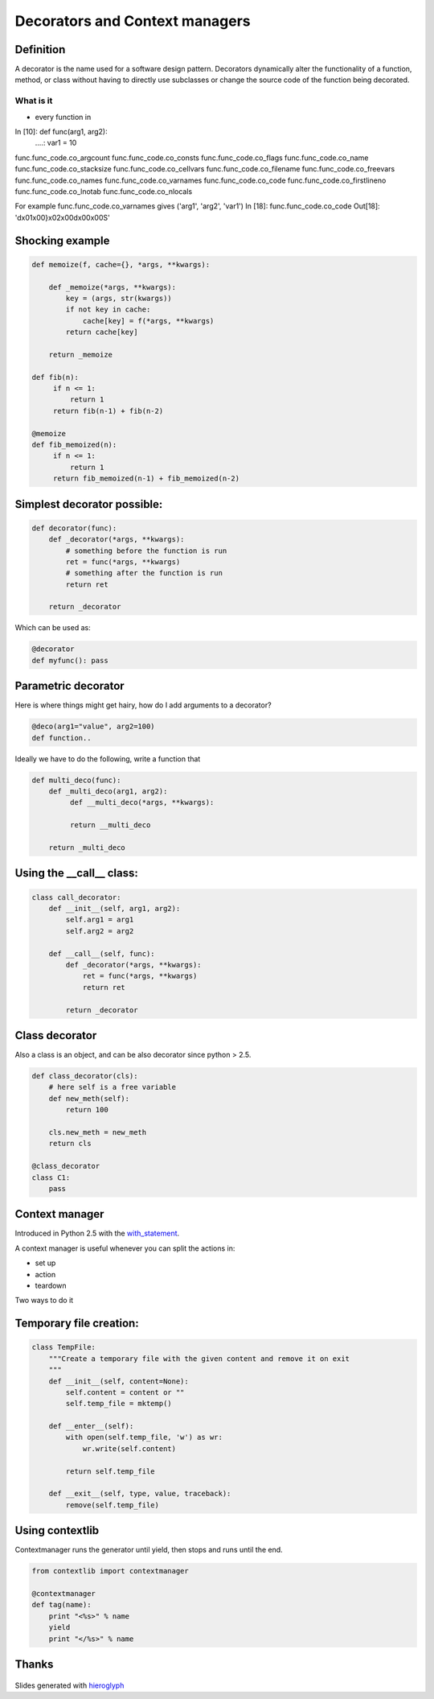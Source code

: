 =================================
 Decorators and Context managers
=================================

Definition
==========

A decorator is the name used for a software design pattern. Decorators
dynamically alter the functionality of a function, method, or class
without having to directly use subclasses or change the source code of
the function being decorated.


What is it
----------

- every function in

In [10]: def func(arg1, arg2):
   ....:     var1 = 10

func.func_code.co_argcount     func.func_code.co_consts       func.func_code.co_flags        func.func_code.co_name         func.func_code.co_stacksize
func.func_code.co_cellvars     func.func_code.co_filename     func.func_code.co_freevars     func.func_code.co_names        func.func_code.co_varnames
func.func_code.co_code         func.func_code.co_firstlineno  func.func_code.co_lnotab       func.func_code.co_nlocals

For example func.func_code.co_varnames gives ('arg1', 'arg2', 'var1')
In [18]: func.func_code.co_code
Out[18]: 'd\x01\x00}\x02\x00d\x00\x00S'

Shocking example
================

.. code:: python

  def memoize(f, cache={}, *args, **kwargs):

      def _memoize(*args, **kwargs):
          key = (args, str(kwargs))
          if not key in cache:
              cache[key] = f(*args, **kwargs)
          return cache[key]

      return _memoize

  def fib(n):
       if n <= 1:
           return 1
       return fib(n-1) + fib(n-2)

  @memoize
  def fib_memoized(n):
       if n <= 1:
           return 1
       return fib_memoized(n-1) + fib_memoized(n-2)


Simplest decorator possible:
============================

.. TODO: should I explain why (*args, **kwargs) is the generic way to
   call any function?

.. this is not what is supposed to do, should be in the right order

.. rst-class:: build

.. code:: python

    def decorator(func):
        def _decorator(*args, **kwargs):
            # something before the function is run
            ret = func(*args, **kwargs)
            # something after the function is run
            return ret

        return _decorator


Which can be used as:

.. code:: python

   @decorator
   def myfunc(): pass


Parametric decorator
====================

Here is where things might get hairy, how do I add arguments to a
decorator?

.. code:: python

    @deco(arg1="value", arg2=100)
    def function..

Ideally we have to do the following, write a function that

.. code:: python
    
    def multi_deco(func):
        def _multi_deco(arg1, arg2):
             def __multi_deco(*args, **kwargs):

             return __multi_deco

        return _multi_deco


Using the __call__ class:
=========================

.. code:: python

    class call_decorator:
        def __init__(self, arg1, arg2):
            self.arg1 = arg1
            self.arg2 = arg2

        def __call__(self, func):
            def _decorator(*args, **kwargs):
                ret = func(*args, **kwargs)
                return ret

            return _decorator


Class decorator
===============

Also a class is an object, and can be also decorator since python > 2.5.

.. code:: python

    def class_decorator(cls):
        # here self is a free variable
        def new_meth(self):
            return 100

        cls.new_meth = new_meth
        return cls

    @class_decorator
    class C1:
        pass


Context manager
===============

Introduced in Python 2.5 with the with_statement_.

A context manager is useful whenever you can split the actions in:

- set up
- action
- teardown

Two ways to do it


Temporary file creation:
========================


.. code:: python

    class TempFile:
        """Create a temporary file with the given content and remove it on exit
        """
        def __init__(self, content=None):
            self.content = content or ""
            self.temp_file = mktemp()

        def __enter__(self):
            with open(self.temp_file, 'w') as wr:
                wr.write(self.content)

            return self.temp_file

        def __exit__(self, type, value, traceback):
            remove(self.temp_file)


Using contextlib
================

Contextmanager runs the generator until yield, then stops and runs
until the end.

.. code:: python

    from contextlib import contextmanager

    @contextmanager
    def tag(name):
        print "<%s>" % name
        yield
        print "</%s>" % name


Thanks
======

.. figure for possible questions

.. rst-class:: build

.. figure:: ../images/questions.jpg

Slides generated with hieroglyph_


.. notslides::

.. _decostory: http://wiki.python.org/moin/PythonDecorators
.. _hieroglyph: https://github.com/nyergler/hieroglyph
.. TODO: actually create the repo
.. _slides: https://github.com/andreacrotti/pyconuk2012_slides
.. _with_statement: http://www.python.org/dev/peps/pep-0343/
